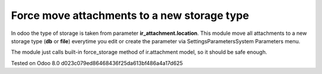 Force move attachments to a new storage type
============================================

In odoo the type of storage is taken from parameter
**ir_attachment.location**. This module move all attachments to a new
storage type (**db** or **file**) everytime you edit or create the parameter via Settings\Parameters\System Parameters menu.

The module just calls built-in force_storage method of ir.attachment model, so it should be safe enough.

Tested on Odoo 8.0 d023c079ed86468436f25da613bf486a4a17d625
